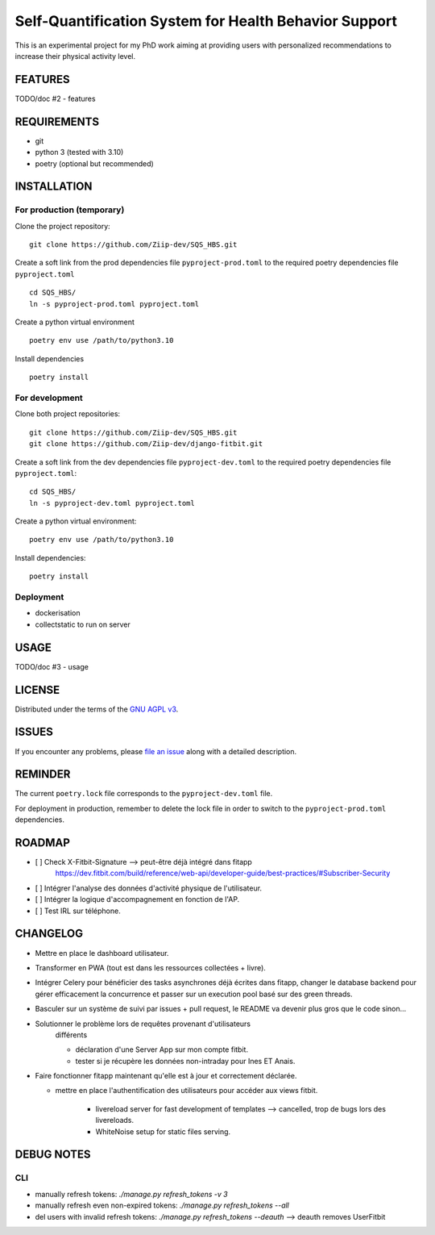 ======================================================
Self-Quantification System for Health Behavior Support
======================================================

This is an experimental project for my PhD work aiming at providing users
with personalized recommendations to increase their physical activity level.

FEATURES
========

TODO/doc #2 - features


REQUIREMENTS
============

- git
- python 3 (tested with 3.10)
- poetry (optional but recommended)


INSTALLATION
============

For production (temporary)
--------------------------

Clone the project repository::

    git clone https://github.com/Ziip-dev/SQS_HBS.git

Create a soft link from the prod dependencies file ``pyproject-prod.toml`` to
the required poetry dependencies file ``pyproject.toml`` ::

    cd SQS_HBS/
    ln -s pyproject-prod.toml pyproject.toml

Create a python virtual environment ::

    poetry env use /path/to/python3.10

Install dependencies ::

    poetry install


For development
---------------

Clone both project repositories::

    git clone https://github.com/Ziip-dev/SQS_HBS.git
    git clone https://github.com/Ziip-dev/django-fitbit.git

Create a soft link from the dev dependencies file ``pyproject-dev.toml`` to
the required poetry dependencies file ``pyproject.toml``::

    cd SQS_HBS/
    ln -s pyproject-dev.toml pyproject.toml

Create a python virtual environment::

    poetry env use /path/to/python3.10

Install dependencies::

    poetry install


Deployment
----------

- dockerisation
- collectstatic to run on server


USAGE
=====

TODO/doc #3 - usage


LICENSE
=======

Distributed under the terms of the `GNU AGPL v3`_.

.. _GNU AGPL v3: https://github.com/Ziip-dev/SQS_HBS/blob/main/LICENSE


ISSUES
======

If you encounter any problems, please `file an issue`_ along with a
detailed description.

.. _file an issue: https://github.com/Ziip-dev/SQS_HBS/issues


REMINDER
========

The current ``poetry.lock`` file corresponds to the ``pyproject-dev.toml``
file.

For deployment in production, remember to delete the lock file in order to
switch to the ``pyproject-prod.toml`` dependencies.


ROADMAP
=======

- [ ] Check X-Fitbit-Signature --> peut-être déjà intégré dans fitapp
    https://dev.fitbit.com/build/reference/web-api/developer-guide/best-practices/#Subscriber-Security

- [ ] Intégrer l'analyse des données d'activité physique de l'utilisateur.

- [ ] Intégrer la logique d'accompagnement en fonction de l'AP.

- [ ] Test IRL sur téléphone.


CHANGELOG
=========

- Mettre en place le dashboard utilisateur.

- Transformer en PWA (tout est dans les ressources collectées + livre).

- Intégrer Celery pour bénéficier des tasks asynchrones déjà écrites dans
  fitapp, changer le database backend pour gérer efficacement la concurrence
  et passer sur un execution pool basé sur des green threads.


- Basculer sur un système de suivi par issues + pull request,
  le README va devenir plus gros que le code sinon...


- Solutionner le problème lors de requêtes provenant d'utilisateurs
    différents

    - déclaration d'une Server App sur mon compte fitbit.

    - tester si je récupère les données non-intraday pour Ines ET Anais.


- Faire fonctionner fitapp maintenant qu'elle est à jour et correctement
  déclarée.

  - mettre en place l'authentification des utilisateurs pour accéder
    aux views fitbit.

      - livereload server for fast development of templates
        --> cancelled, trop de bugs lors des livereloads.

      - WhiteNoise setup for static files serving.



DEBUG NOTES
===========

CLI
---

- manually refresh tokens: `./manage.py refresh_tokens -v 3`
- manually refresh even non-expired tokens: `./manage.py refresh_tokens --all`
- del users with invalid refresh tokens: `./manage.py refresh_tokens --deauth`
  --> deauth removes UserFitbit
